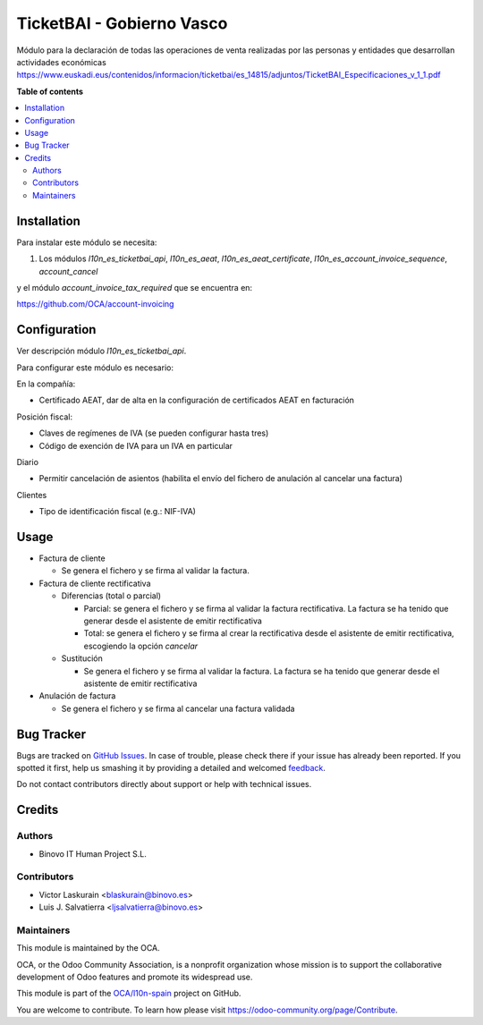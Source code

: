 ==========================
TicketBAI - Gobierno Vasco
==========================

.. |badge1| image:: https://img.shields.io/badge/maturity-Alpha-yellow.png
    :target: https://odoo-community.org/page/development-status
    :alt: Beta
.. |badge2| image:: https://img.shields.io/badge/licence-AGPL--3-blue.png
    :target: http://www.gnu.org/licenses/agpl-3.0-standalone.html
    :alt: License: AGPL-3
.. |badge3| image:: https://img.shields.io/badge/github-OCA%2Fl10n--spain-lightgray.png?logo=github
    :target: https://github.com/OCA/l10n-spain/tree/11.0/l10n_es_ticketbai
    :alt: OCA/l10n-spain

|badge1| |badge2| |badge3|

Módulo para la declaración de todas las operaciones de venta realizadas por las personas y entidades
que desarrollan actividades económicas
https://www.euskadi.eus/contenidos/informacion/ticketbai/es_14815/adjuntos/TicketBAI_Especificaciones_v_1_1.pdf

**Table of contents**

.. contents::
   :local:

Installation
============

Para instalar este módulo se necesita:

#. Los módulos `l10n_es_ticketbai_api`, `l10n_es_aeat`, `l10n_es_aeat_certificate`, `l10n_es_account_invoice_sequence`, `account_cancel`

y el módulo `account_invoice_tax_required` que se encuentra en:

https://github.com/OCA/account-invoicing

Configuration
=============

Ver descripción módulo `l10n_es_ticketbai_api`.

Para configurar este módulo es necesario:

En la compañía:

* Certificado AEAT, dar de alta en la configuración de certificados AEAT en facturación

Posición fiscal:

* Claves de regímenes de IVA (se pueden configurar hasta tres)
* Código de exención de IVA para un IVA en particular

Diario

* Permitir cancelación de asientos (habilita el envío del fichero de anulación al cancelar una factura)

Clientes

* Tipo de identificación fiscal (e.g.: NIF-IVA)


Usage
=====

* Factura de cliente

  * Se genera el fichero y se firma al validar la factura.
* Factura de cliente rectificativa

  * Diferencias (total o parcial)

    * Parcial: se genera el fichero y se firma al validar la factura rectificativa. La factura se ha tenido que generar desde el asistente de emitir rectificativa
    * Total: se genera el fichero y se firma al crear la rectificativa desde el asistente de emitir rectificativa, escogiendo la opción `cancelar`
  * Sustitución

    * Se genera el fichero y se firma al validar la factura. La factura se ha tenido que generar desde el asistente de emitir rectificativa
* Anulación de factura

  * Se genera el fichero y se firma al cancelar una factura validada


Bug Tracker
===========

Bugs are tracked on `GitHub Issues <https://github.com/OCA/l10n-spain/issues>`_.
In case of trouble, please check there if your issue has already been reported.
If you spotted it first, help us smashing it by providing a detailed and welcomed
`feedback <https://github.com/OCA/l10n-spain/issues/new?body=module:%20l10n_es_ticketbai%0Aversion:%2011.0%0A%0A**Steps%20to%20reproduce**%0A-%20...%0A%0A**Current%20behavior**%0A%0A**Expected%20behavior**>`_.

Do not contact contributors directly about support or help with technical issues.

Credits
=======

Authors
~~~~~~~

* Binovo IT Human Project S.L.

Contributors
~~~~~~~~~~~~

* Victor Laskurain <blaskurain@binovo.es>
* Luis J. Salvatierra <ljsalvatierra@binovo.es>

Maintainers
~~~~~~~~~~~

This module is maintained by the OCA.

.. image:: https://odoo-community.org/logo.png
   :alt: Odoo Community Association
   :target: https://odoo-community.org

OCA, or the Odoo Community Association, is a nonprofit organization whose
mission is to support the collaborative development of Odoo features and
promote its widespread use.

This module is part of the `OCA/l10n-spain <https://github.com/OCA/l10n-spain/tree/11.0/l10n_es_ticketbai>`_ project on GitHub.

You are welcome to contribute. To learn how please visit https://odoo-community.org/page/Contribute.
